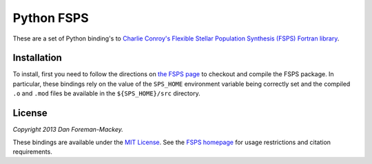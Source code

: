 Python FSPS
===========

These are a set of Python binding's to `Charlie Conroy's Flexible Stellar
Population Synthesis (FSPS) Fortran library
<http://www.ucolick.org/~cconroy/FSPS.html>`_.


Installation
------------

To install, first you need to follow the directions on `the FSPS page
<http://www.ucolick.org/~cconroy/FSPS.html>`_ to checkout and compile
the FSPS package. In particular, these bindings rely on the value of the
``SPS_HOME`` environment variable being correctly set and the compiled
``.o`` and ``.mod`` files be available in the ``${SPS_HOME}/src``
directory.


License
-------

*Copyright 2013 Dan Foreman-Mackey.*

These bindings are available under the `MIT License
<https://raw.github.com/dfm/python-fsps/master/LICENSE.rst>`_. See the `FSPS
homepage <http://www.ucolick.org/~cconroy/FSPS.html>`_ for usage
restrictions and citation requirements.
